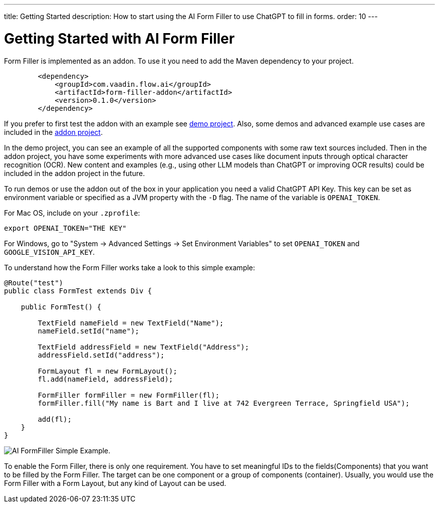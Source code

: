 ---
title: Getting Started
description: How to start using the AI Form Filler to use ChatGPT to fill in forms.
order: 10
---


= Getting Started with AI Form Filler

Form Filler is implemented as an addon. To use it you need to add the Maven dependency to your project. 

[source,xml]
----
        <dependency>
            <groupId>com.vaadin.flow.ai</groupId>
            <artifactId>form-filler-addon</artifactId>
            <version>0.1.0</version>
        </dependency>
----

If you prefer to first test the addon with an example see https://github.com/vaadin/form-filler-demo[demo project]. Also, some demos and advanced example use cases are included in the https://github.com/vaadin/form-filler-addon[addon project]. 

In the demo project, you can see an example of all the supported components with some raw text sources included. Then in the addon project, you have some experiments with more advanced use cases like document inputs through optical character recognition (OCR). New content and examples (e.g., using other LLM models than ChatGPT or improving OCR results) could be included in the addon project in the future. 

To run demos or use the addon out of the box in your application you need a valid ChatGPT API Key. This key can be set as environment variable or specified as a JVM property with the `-D` flag. The name of the variable is `OPENAI_TOKEN`.

For Mac OS, include on your [filename]`.zprofile`:

[source,script]
----
export OPENAI_TOKEN="THE KEY"
----

For Windows, go to "System &rarr; Advanced Settings &rarr; Set Environment Variables" to set `OPENAI_TOKEN` and `GOOGLE_VISION_API_KEY`.

To understand how the Form Filler works take a look to this simple example:

[source,java]
----
@Route("test")
public class FormTest extends Div {

    public FormTest() {

        TextField nameField = new TextField("Name");
        nameField.setId("name");

        TextField addressField = new TextField("Address");
        addressField.setId("address");

        FormLayout fl = new FormLayout();
        fl.add(nameField, addressField);

        FormFiller formFiller = new FormFiller(fl);
        formFiller.fill("My name is Bart and I live at 742 Evergreen Terrace, Springfield USA");

        add(fl);
    }
}
----

image::images/simple-example.png[AI FormFiller Simple Example.]

To enable the Form Filler, there is only one requirement. You have to set meaningful IDs to the fields(Components) that you want to be filled by the Form Filler. The target can be one component or a group of components (container). Usually, you would use the Form Filler with a Form Layout, but any kind of Layout can be used. 
